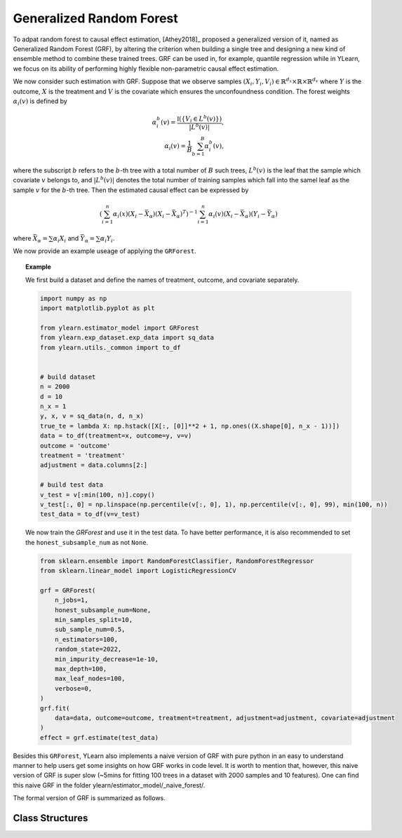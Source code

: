 .. _grf:


*************************
Generalized Random Forest
*************************

To adpat random forest to causal effect estimation, [Athey2018]_ proposed a generalized version of it, named as Generalized Random Forest (GRF), by altering the criterion
when building a single tree and designing a new kind of ensemble method to combine these trained trees. GRF can be used in, for example, quantile regression while in YLearn,
we focus on its ability of performing highly flexible non-parametric causal effect estimation.

We now consider such estimation with GRF. Suppose that we observe samples :math:`(X_i, Y_i, V_i) \in \mathbb{R}^{d_x} \times \mathbb{R} \times \mathbb{R}^{d_v}` where :math:`Y`
is the outcome, :math:`X` is the treatment and :math:`V` is the covariate which ensures the unconfoundness condition. The forest weights :math:`\alpha_i(v)` is defined by

.. math::

    \alpha_i^b(v) = \frac{\mathbb{I}\left( \left\{ V_i \in L^b(v) \right\} \right)}{|L^b(v)|},\\
    \alpha_i(v) = \frac{1}{B} \sum_{b = 1}^B \alpha_i^b(v),

where the subscript :math:`b` refers to the :math:`b`-th tree with a total number of :math:`B` such trees, :math:`L^b(v)` is the leaf that the sample which covariate :math:`v`
belongs to, and :math:`|L^b(v)|` denotes the total number of training samples which fall into the samel leaf as the sample :math:`v` for the :math:`b`-th tree. Then the estimated
causal effect can be expressed by

.. math::

    \left( \sum_{i=1}^n \alpha_i(x)(X_i - \bar{X}_\alpha)(X_i - \bar{X}_\alpha)^T\right)^{-1} \sum_{i = 1}^n \alpha_i(v) (X_i - \bar{X}_\alpha)(Y_i - \bar{Y}_\alpha)

where :math:`\bar{X}_\alpha = \sum \alpha_i X_i` and :math:`\bar{Y}_\alpha = \sum \alpha_i Y_i`.

We now provide an example useage of applying the ``GRForest``.

.. topic:: Example
    
    We first build a dataset and define the names of treatment, outcome, and covariate separately.

    .. code-block:: python

        import numpy as np
        import matplotlib.pyplot as plt

        from ylearn.estimator_model import GRForest
        from ylearn.exp_dataset.exp_data import sq_data
        from ylearn.utils._common import to_df


        # build dataset
        n = 2000
        d = 10     
        n_x = 1
        y, x, v = sq_data(n, d, n_x)
        true_te = lambda X: np.hstack([X[:, [0]]**2 + 1, np.ones((X.shape[0], n_x - 1))])
        data = to_df(treatment=x, outcome=y, v=v)
        outcome = 'outcome'
        treatment = 'treatment'
        adjustment = data.columns[2:]

        # build test data
        v_test = v[:min(100, n)].copy()
        v_test[:, 0] = np.linspace(np.percentile(v[:, 0], 1), np.percentile(v[:, 0], 99), min(100, n))
        test_data = to_df(v=v_test)
    
    We now train the `GRForest` and use it in the test data. To have better performance, it is also recommended to set the ``honest_subsample_num``
    as not ``None``.

    .. code-block:: python

        from sklearn.ensemble import RandomForestClassifier, RandomForestRegressor
        from sklearn.linear_model import LogisticRegressionCV

        grf = GRForest(
            n_jobs=1, 
            honest_subsample_num=None,
            min_samples_split=10, 
            sub_sample_num=0.5, 
            n_estimators=100, 
            random_state=2022, 
            min_impurity_decrease=1e-10, 
            max_depth=100, 
            max_leaf_nodes=100, 
            verbose=0,
        )
        grf.fit(
            data=data, outcome=outcome, treatment=treatment, adjustment=adjustment, covariate=adjustment
        )
        effect = grf.estimate(test_data)

Besides this ``GRForest``, YLearn also implements a naive version of GRF with pure python in an easy to understand manner to help users get some insights on how GRF works in code level.
It is worth to mention that, however, this naive version of GRF is super slow (~5mins for fitting 100 trees in a dataset with 2000 samples and 10 features). One can find this naive
GRF in the folder ylearn/estimator_model/_naive_forest/. 

The formal version of GRF is summarized as follows.

Class Structures
================

.. py:class:: ylearn.estimator_model.GRForest(n_estimators=100, *, sub_sample_num=None, max_depth=None, min_samples_split=2, min_samples_leaf=1, min_weight_fraction_leaf=0.0, max_features=1.0, max_leaf_nodes=None, min_impurity_decrease=0.0, n_jobs=None, random_state=None, ccp_alpha=0.0, is_discrete_treatment=True, is_discrete_outcome=False, verbose=0, warm_start=False, honest_subsample_num=None,)

    :param int, default=100 n_estimators: The number of trees for growing the GRF.

    :param int or float, default=None sub_sample_num: The number of samples to train each individual tree.
        
        - If a float is given, then the number of ``sub_sample_num*n_samples`` samples will be sampled to train a single tree
        - If an int is given, then the number of ``sub_sample_num`` samples will be sampled to train a single tree

    :param int, default=None max_depth: The max depth that a single tree can reach. If ``None`` is given, then there is no limit of
        the depth of a single tree.
    
    :param int, default=2 min_samples_split: The minimum number of samples required to split an internal node:
        
        - If int, then consider `min_samples_split` as the minimum number.
        - If float, then `min_samples_split` is a fraction and
          `ceil(min_samples_split * n_samples)` are the minimum
          number of samples for each split.

    :param int or float, default=1 min_samples_leaf: The minimum number of samples required to be at a leaf node.
        A split point at any depth will only be considered if it leaves at
        least ``min_samples_leaf`` training samples in each of the left and
        right branches.  This may have the effect of smoothing the model,
        especially in regression.
            
            - If int, then consider `min_samples_leaf` as the minimum number.
            - If float, then `min_samples_leaf` is a fraction and `ceil(min_samples_leaf * n_samples)` are the minimum number of samples for each node.

    :param float, default=0.0 min_weight_fraction_leaf: The minimum weighted fraction of the sum total of weights (of all
        the input samples) required to be at a leaf node. Samples have
        equal weight when sample_weight is not provided.
    
    :param int, float or {"sqrt", "log2"}, default=None max_features: The number of features to consider when looking for the best split:
        
            - If int, then consider `max_features` features at each split.
            - If float, then `max_features` is a fraction and `int(max_features * n_features)` features are considered at each split.
            - If "sqrt", then `max_features=sqrt(n_features)`.
            - If "log2", then `max_features=log2(n_features)`.
            - If None, then `max_features=n_features`.

    :param int random_state: Controls the randomness of the estimator.
    
    :param int, default=None max_leaf_nodes: Grow a tree with ``max_leaf_nodes`` in best-first fashion.
        Best nodes are defined as relative reduction in impurity.
        If None then unlimited number of leaf nodes.

    :param float, default=0.0 min_impurity_decrease: A node will be split if this split induces a decrease of the impurity
        greater than or equal to this value.
    
    :param int, default=None n_jobs: The number of jobs to run in parallel. :meth:`fit`, :meth:`estimate`, 
        and :meth:`apply` are all parallelized over the
        trees. ``None`` means 1 unless in a :obj:`joblib.parallel_backend`
        context. ``-1`` means using all processors. See :term:`Glossary
        <n_jobs>` for more details.

    :param int, default=0 verbose: Controls the verbosity when fitting and predicting

    :param int or float, default=None honest_subsample_num: The number of samples to train each individual tree in an honest manner. Typically setting this value will have better performance. 
        
        - Use all ``sub_sample_num`` if ``None`` is given.
        - If a float is given, then the number of ``honest_subsample_num*sub_sample_num`` samples will be used to train a single tree while the rest ``(1 - honest_subsample_num)*sub_sample_num`` samples will be used to label the trained tree.
        - If an int is given, then the number of ``honest_subsample_num`` samples will be sampled to train a single tree while the rest ``sub_sample_num - honest_subsample_num`` samples will be used to label the trained tree.

    .. py:method:: fit(data, outcome, treatment, adjustment=None, covariate=None)
        
        Fit the model on data to estimate the causal effect.

        :param pandas.DataFrame data: The input samples for the est_model to estimate the causal effects
            and for the CEInterpreter to fit.
        :param list of str, optional outcome: Names of the outcomes.
        :param list of str, optional treatment: Names of the treatments.
        :param list of str, optional, default=None covariate: Names of the covariate vectors.
        :param list of str, optional, default=None adjustment: This will be the same as the covariate.
        :param ndarray, optional, default=None sample_weight: Weight of each sample of the training set.
        
        :returns: Fitted GRForest
        :rtype: instance of GRForest

    .. py:method:: estimate(data=None)

        Estimate the causal effect of the treatment on the outcome in data.

        :param pandas.DataFrame, optional, default=None data: If None, data will be set as the training data.

        :returns: The estimated causal effect.
        :rtype: ndarray or float, optional


    .. .. py:method:: decision_path(*, data=None, wv=None)

    ..     Return the decision path.

    ..     :param numpy.ndarray, default=None wv: The input samples as an ndarray. If None, then the DataFrame data
    ..         will be used as the input samples.
    ..     :param pandas.DataFrame, default=None data: The input samples. The data must contains columns of the covariates
    ..         used for training the model. If None, the training data will be
    ..         passed as input samples.

    ..     :returns: Return a node indicator CSR matrix where non zero elements
    ..         indicates that the samples goes through the nodes.
    ..     :rtype: indicator : sparse matrix of shape (n_samples, n_nodes)

    .. py:method:: apply(*, v)

        Apply trees in the forest to X, return leaf indices.
        
        :param numpy.ndarray, v: The input samples. Internally, its dtype will be converted to
            ``dtype=np.float32``.

        :returns: For each datapoint v_i in v and for each tree in the forest,
            return the index of the leaf v ends up in.
        :rtype: v_leaves : array-like of shape (n_samples, )

    .. py:property:: feature_importance

        :returns: Normalized total reduction of criteria by feature (Gini importance).
        :rtype: ndarray of shape (n_features,)